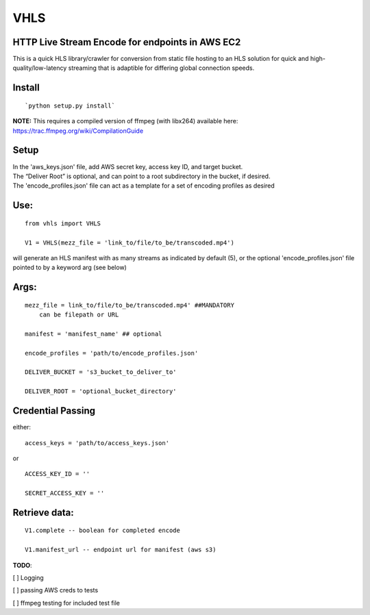 VHLS
=========

HTTP Live Stream Encode for endpoints in AWS EC2
--------------------------------------------------

This is a quick HLS library/crawler for conversion from static file
hosting to an HLS solution for quick and high-quality/low-latency
streaming that is adaptible for differing global connection speeds.

Install
-------

::

    `python setup.py install`

| **NOTE:** This requires a compiled version of ffmpeg (with libx264)
  available here:
| https://trac.ffmpeg.org/wiki/CompilationGuide


Setup
-----

| In the 'aws\_keys.json' file, add AWS secret key, access key ID, and
  target bucket.  
| The “Deliver Root” is optional, and can point to a root subdirectory 
  in the bucket, if desired.  
| The 'encode\_profiles.json' file can act as a template for a set of 
  encoding profiles as desired

Use:
----

::

    from vhls import VHLS

    V1 = VHLS(mezz_file = 'link_to/file/to_be/transcoded.mp4')

will generate an HLS manifest with as many streams as indicated by 
default (5), or the optional 'encode\_profiles.json' file pointed to by 
a keyword arg (see below)


Args:
-----

::

    mezz_file = link_to/file/to_be/transcoded.mp4' ##MANDATORY
        can be filepath or URL

    manifest = 'manifest_name' ## optional

    encode_profiles = 'path/to/encode_profiles.json'

    DELIVER_BUCKET = 's3_bucket_to_deliver_to'

    DELIVER_ROOT = 'optional_bucket_directory'


Credential Passing
----

either:

::

    access_keys = 'path/to/access_keys.json'

or

::

    ACCESS_KEY_ID = '' 
    
    SECRET_ACCESS_KEY = ''




Retrieve data:
-----
::

    V1.complete -- boolean for completed encode

    V1.manifest_url -- endpoint url for manifest (aws s3)



**TODO**:

[ ] Logging

[ ] passing AWS creds to tests

[ ] ffmpeg testing for included test file

